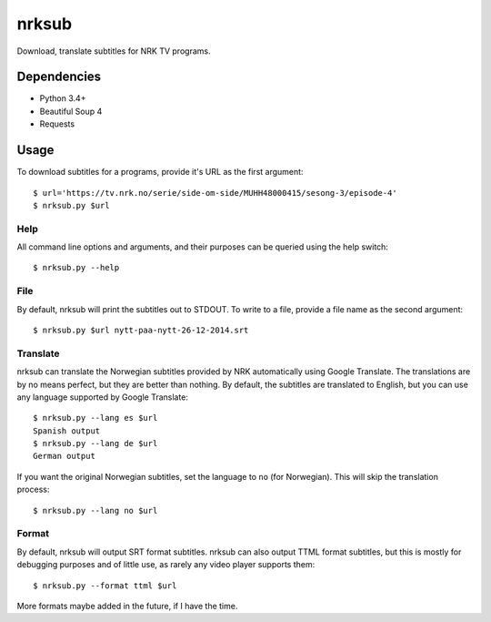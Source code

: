 nrksub
======
Download, translate subtitles for NRK TV programs.

Dependencies
------------
- Python 3.4+
- Beautiful Soup 4
- Requests

Usage
-----
To download subtitles for a programs, provide it's URL as the first argument::

 $ url='https://tv.nrk.no/serie/side-om-side/MUHH48000415/sesong-3/episode-4'
 $ nrksub.py $url

Help
****
All command line options and arguments, and their purposes can be queried using
the help switch::

 $ nrksub.py --help

File
****
By default, nrksub will print the subtitles out to STDOUT. To write to a file,
provide a file name as the second argument::

 $ nrksub.py $url nytt-paa-nytt-26-12-2014.srt

Translate
*********
nrksub can translate the Norwegian subtitles provided by NRK automatically using
Google Translate. The translations are by no means perfect, but they are better
than nothing. By default, the subtitles are translated to English, but you can
use any language supported by Google Translate::

 $ nrksub.py --lang es $url
 Spanish output
 $ nrksub.py --lang de $url
 German output

If you want the original Norwegian subtitles, set the language to ``no``
(for Norwegian). This will skip the translation process::

 $ nrksub.py --lang no $url

Format
******
By default, nrksub will output SRT format subtitles. nrksub can also output
TTML format subtitles, but this is mostly for debugging purposes and of little
use, as rarely any video player supports them::

 $ nrksub.py --format ttml $url

More formats maybe added in the future, if I have the time.

.. vim: tabstop=1 expandtab
